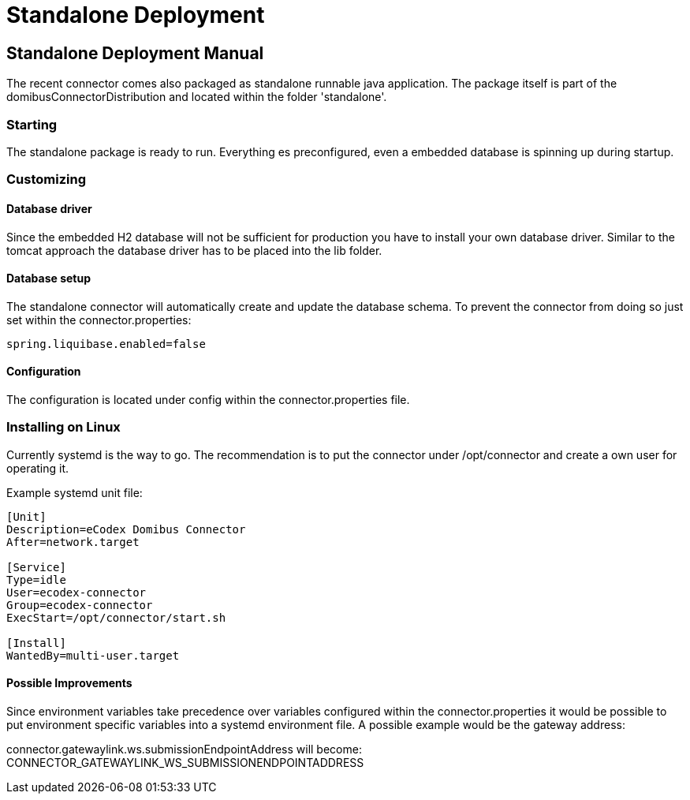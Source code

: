 :description: The connector backend configuration manual
:library: Asciidoctor
:stylesheet: asciidoc.css

:imgdir: ../resources/images/
:imagesdir: ../{imgdir}

= Standalone Deployment


== Standalone Deployment Manual

The recent connector comes also packaged as standalone runnable java application. The package itself
is part of the domibusConnectorDistribution and located within the folder 'standalone'.


=== Starting
The standalone package is ready to run. Everything es preconfigured, even a embedded database is spinning up during startup.

=== Customizing

==== Database driver
Since the embedded H2 database will not be sufficient for production you have to install your own database driver.
Similar to the tomcat approach the database driver has to be placed into the lib folder.

==== Database setup
The standalone connector will automatically create and update the database schema. To prevent the connector from doing so just set
within the connector.properties:

....
spring.liquibase.enabled=false
....

==== Configuration
The configuration is located under config within the connector.properties file.

=== Installing on Linux

Currently systemd is the way to go. The recommendation is to put the connector under /opt/connector and
create a own user for operating it.

Example systemd unit file:

----
[Unit]
Description=eCodex Domibus Connector
After=network.target

[Service]
Type=idle
User=ecodex-connector
Group=ecodex-connector
ExecStart=/opt/connector/start.sh

[Install]
WantedBy=multi-user.target
----

==== Possible Improvements
Since environment variables take precedence over variables configured within the connector.properties
it would be possible to put environment specific variables into a systemd environment file.
A possible example would be the gateway address:

connector.gatewaylink.ws.submissionEndpointAddress will become: CONNECTOR_GATEWAYLINK_WS_SUBMISSIONENDPOINTADDRESS
